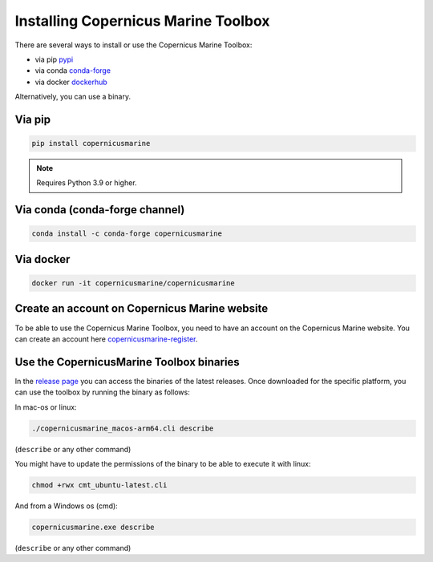 ===================================================
Installing Copernicus Marine Toolbox
===================================================

There are several ways to install or use the Copernicus Marine Toolbox:

* via pip `pypi`_
* via conda `conda-forge`_
* via docker `dockerhub`_

Alternatively, you can use a binary.

Via pip
**************

.. code-block:: bash

    pip install copernicusmarine

.. note:: Requires Python 3.9 or higher.

Via conda (conda-forge channel)
******************************************

.. code-block:: bash

    conda install -c conda-forge copernicusmarine

Via docker
**************

.. code-block:: bash

    docker run -it copernicusmarine/copernicusmarine

Create an account on Copernicus Marine website
***********************************************

To be able to use the Copernicus Marine Toolbox, you need to have an account on the Copernicus Marine website. You can create an account here `copernicusmarine-register`_.

.. _pypi: https://pypi.org/project/copernicusmarine/
.. _conda-forge: https://anaconda.org/conda-forge/copernicusmarine
.. _dockerhub: https://hub.docker.com/r/copernicusmarine/copernicusmarine
.. _copernicusmarine-register: https://data.marine.copernicus.eu/register

Use the CopernicusMarine Toolbox binaries
***********************************************

In the `release page <https://github.com/mercator-ocean/copernicus-marine-toolbox/releases>`_ you can access the binaries of the latest releases. Once downloaded for the specific platform, you can use the toolbox by running the binary as follows:

In mac-os or linux:

.. code-block:: bash

    ./copernicusmarine_macos-arm64.cli describe

(``describe`` or any other command)

You might have to update the permissions of the binary to be able to execute it with linux:

.. code-block:: bash

    chmod +rwx cmt_ubuntu-latest.cli

And from a Windows os (cmd):

.. code-block:: bash

    copernicusmarine.exe describe

(``describe`` or any other command)
